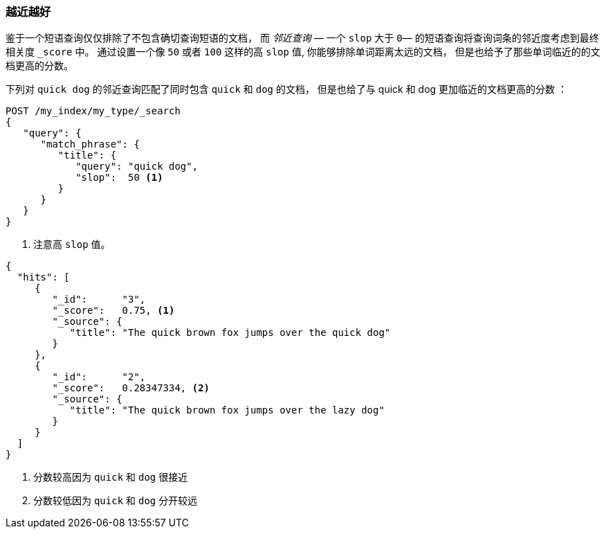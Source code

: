 === 越近越好

鉴于一个短语查询仅仅排除了不包含确切查询短语的文档， 而 _邻近查询_ &#x2014; 一个 ((("proximity matching", "proximity queries")))((("slop parameter", "proximity queries and")))
`slop` 大于 `0`&#x2014; 的短语查询将查询词条的邻近度考虑到最终相关度 `_score` 中。 通过设置一个像 `50` 或者 `100` 这样的高 `slop` 值, 你能够排除单词距离太远的文档， 但是也给予了那些单词临近的的文档更高的分数。

下列对 `quick dog` 的邻近查询匹配了同时包含 `quick` 和 `dog` 的文档， 但是也给了与 quick 和 dog 更加临近的文档更高的分数((("relevance scores", "for proximity queries"))) ：

[source,js]
--------------------------------------------------
POST /my_index/my_type/_search
{
   "query": {
      "match_phrase": {
         "title": {
            "query": "quick dog",
            "slop":  50 <1>
         }
      }
   }
}
--------------------------------------------------
// SENSE: 120_Proximity_Matching/20_Scoring.json

<1> 注意高 `slop` 值。

[source,js]
--------------------------------------------------
{
  "hits": [
     {
        "_id":      "3",
        "_score":   0.75, <1>
        "_source": {
           "title": "The quick brown fox jumps over the quick dog"
        }
     },
     {
        "_id":      "2",
        "_score":   0.28347334, <2>
        "_source": {
           "title": "The quick brown fox jumps over the lazy dog"
        }
     }
  ]
}
--------------------------------------------------
<1> 分数较高因为 `quick` 和 `dog` 很接近
<2> 分数较低因为 `quick` 和 `dog` 分开较远
